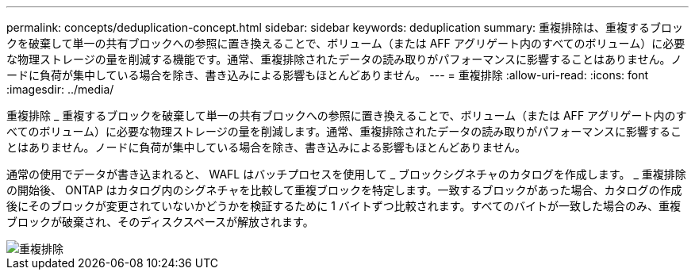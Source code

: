 ---
permalink: concepts/deduplication-concept.html 
sidebar: sidebar 
keywords: deduplication 
summary: 重複排除は、重複するブロックを破棄して単一の共有ブロックへの参照に置き換えることで、ボリューム（または AFF アグリゲート内のすべてのボリューム）に必要な物理ストレージの量を削減する機能です。通常、重複排除されたデータの読み取りがパフォーマンスに影響することはありません。ノードに負荷が集中している場合を除き、書き込みによる影響もほとんどありません。 
---
= 重複排除
:allow-uri-read: 
:icons: font
:imagesdir: ../media/


[role="lead"]
重複排除 _ 重複するブロックを破棄して単一の共有ブロックへの参照に置き換えることで、ボリューム（または AFF アグリゲート内のすべてのボリューム）に必要な物理ストレージの量を削減します。通常、重複排除されたデータの読み取りがパフォーマンスに影響することはありません。ノードに負荷が集中している場合を除き、書き込みによる影響もほとんどありません。

通常の使用でデータが書き込まれると、 WAFL はバッチプロセスを使用して _ ブロックシグネチャのカタログを作成します。 _ 重複排除の開始後、 ONTAP はカタログ内のシグネチャを比較して重複ブロックを特定します。一致するブロックがあった場合、カタログの作成後にそのブロックが変更されていないかどうかを検証するために 1 バイトずつ比較されます。すべてのバイトが一致した場合のみ、重複ブロックが破棄され、そのディスクスペースが解放されます。

image::../media/deduplication.gif[重複排除]
